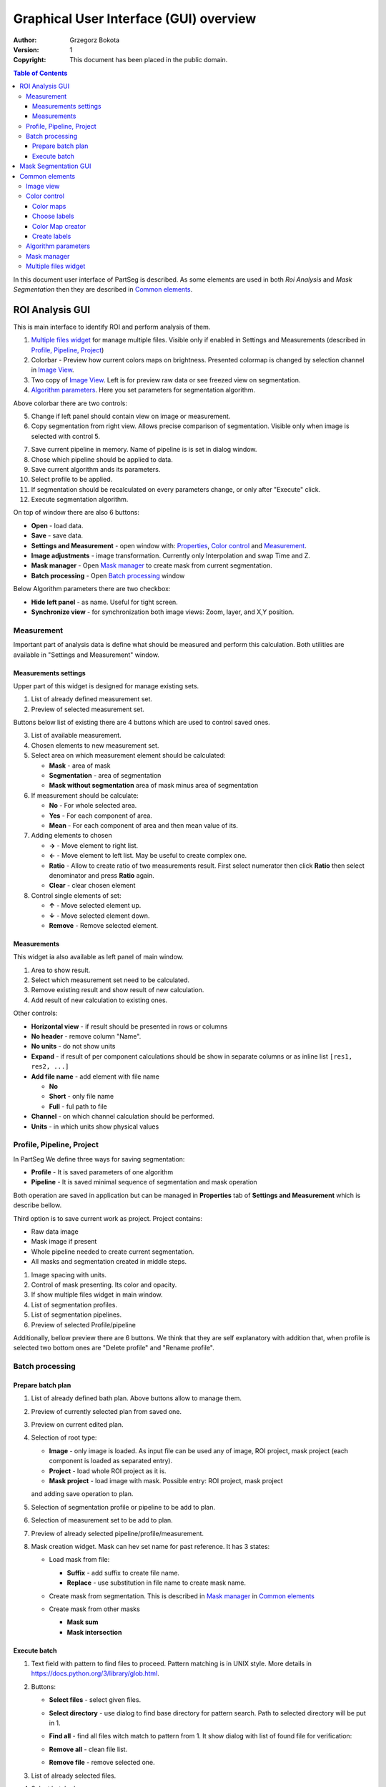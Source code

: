 =======================================
Graphical User Interface (GUI) overview
=======================================

:Author: Grzegorz Bokota
:Version: $Revision: 1 $
:Copyright: This document has been placed in the public domain.

.. contents:: Table of Contents

In this document user interface of PartSeg is described.
As some elements are used in both `Roi Analysis` and `Mask Segmentation`
then they are described in `Common elements`_.

ROI Analysis GUI
----------------

This is main interface to identify ROI and perform analysis of them.

.. image::  images/main_window.png
   :alt: Main Roi Analysis GUI

1.  `Multiple files widget`_ for manage multiple files.
    Visible only if enabled in Settings and Measurements
    (described in `Profile, Pipeline, Project`_)
2.  Colorbar - Preview how current colors maps on brightness.
    Presented colormap is changed by selection channel in `Image View`_.
3.  Two copy of `Image View`_.
    Left is for preview raw data or see freezed view on segmentation.
4.  `Algorithm parameters`_. Here you set parameters for
    segmentation algorithm.

Above colorbar there are two controls:

.. image::  images/main_window_cmp.png
   :alt: Main Roi Analysis GUI

5.  Change if left panel should contain view on image or measurement.
6.  Copy segmentation from right view.
    Allows precise comparison of segmentation.
    Visible only when image is selected with control 5.

.. image::  images/main_window_exec.png
   :alt: Main Roi Analysis GUI

7.  Save current pipeline in memory.
    Name of pipeline is is set in dialog window.
8.  Chose which pipeline should be applied to data.
9.  Save current algorithm ands its parameters.
10. Select profile to be applied.
11. If segmentation should be recalculated on every parameters change,
    or only after "Execute" click.
12. Execute segmentation algorithm.

On top of window there are also 6 buttons:

*   **Open** - load data.
*   **Save** - save data.
*   **Settings and Measurement** - open window with:
    Properties_, `Color control`_ and `Measurement`_.
*   **Image adjustments** - image transformation.
    Currently only Interpolation and swap Time and Z.
*   **Mask manager** - Open `Mask manager`_ to create
    mask from current segmentation.
*   **Batch processing** - Open `Batch processing`_ window

Below Algorithm parameters there are two checkbox:

*   **Hide left panel** - as name. Useful for tight screen.
*   **Synchronize view** - for synchronization both image views:
    Zoom, layer, and X,Y position.

Measurement
~~~~~~~~~~~
Important part of analysis data is define what should be measured
and perform this calculation. Both utilities are available
in "Settings and Measurement" window.

Measurements settings
^^^^^^^^^^^^^^^^^^^^^

.. image::  images/measurement_prepare.png
   :alt: View on widget for prepare measurement set

Upper part of this widget is designed for manage existing sets.

1. List of already defined measurement set.
2. Preview of selected measurement set.

Buttons below list of existing there are 4 buttons which are used to
control saved ones.

3. List of available measurement.
4. Chosen elements to new measurement set.
5. Select area on which measurement element should be calculated:

   * **Mask** - area of mask
   * **Segmentation** - area of segmentation
   * **Mask without segmentation** area of mask minus area of segmentation

6. If measurement should be calculate:

   * **No** - For whole selected area.
   * **Yes** - For each component of area.
   * **Mean** - For each component of area and then mean value of its.

7. Adding elements to chosen

   *  **→** - Move element to right list.
   *  **←** - Move element to left list. May be useful to create complex one.
   *  **Ratio** - Allow to create ratio of two measurements result.
      First select numerator then click **Ratio** then select denominator
      and press **Ratio** again.
   *  **Clear** - clear chosen element

8. Control single elements of set:

   * **↑** - Move selected element up.
   * **↓** - Move selected element down.
   * **Remove** - Remove selected element.

Measurements
^^^^^^^^^^^^

.. image::  images/measurement_calculate.png
   :alt: View on measurement calculation widget

This widget ia also available as left panel of main window.

1. Area to show result.
2. Select which measurement set need to be calculated.
3. Remove existing result and show result of new calculation.
4. Add result of new calculation to existing ones.

Other controls:

*  **Horizontal view** - if result should be presented in rows or columns
*  **No header** - remove column "Name".
*  **No units** - do not show units
*  **Expand** - if result of per component calculations should be show in separate
   columns or as inline list ``[res1, res2, ...]``
*  **Add file name** - add element with file name

   - **No**
   - **Short** - only file name
   - **Full** - ful path to file

*  **Channel** - on which channel calculation should be performed.
*  **Units** - in which units show physical values

Profile, Pipeline, Project
~~~~~~~~~~~~~~~~~~~~~~~~~~
.. _Properties:

In PartSeg We define three ways for saving segmentation:

*  **Profile** - It is saved parameters of one algorithm
*  **Pipeline** - It is saved minimal sequence of segmentation
   and mask operation

Both operation are saved in application but can be managed in
**Properties** tab of **Settings and Measurement** which is describe bellow.

Third option is to save current work as project. Project contains:

*  Raw data image
*  Mask image if present
*  Whole pipeline needed to create current segmentation.
*  All masks and segmentation created in middle steps.

.. image::  images/segmentation_advanced.png
   :alt: View on Properties Tab in Settings and Measurement.

1.  Image spacing with units.
2.  Control of mask presenting. Its color and opacity.
3.  If show multiple files widget in main window.
4.  List of segmentation profiles.
5.  List of segmentation pipelines.
6.  Preview of selected Profile/pipeline

Additionally, bellow preview there are 6 buttons.
We think that they are self explanatory with addition that,
when profile is selected two bottom ones are "Delete profile"
and "Rename profile".

Batch processing
~~~~~~~~~~~~~~~~

Prepare batch plan
^^^^^^^^^^^^^^^^^^

.. image::  images/batch_create_plan.png
   :alt: View on Properties Tab in Settings and Measurement.

1. List of already defined bath plan.
   Above buttons allow to manage them.
2. Preview of currently selected plan from saved one.
3. Preview on current edited plan.
4. Selection of root type:

   * **Image** - only image is loaded. As input file can be used any of
     image, ROI project, mask project
     (each component is loaded as separated entry).
   * **Project** - load whole ROI project as it is.
   * **Mask project** - load image with mask. Possible entry:
     ROI project, mask project

   and adding save operation to plan.

5. Selection of segmentation profile or pipeline to be add to plan.
6. Selection of measurement set to be add to plan.
7. Preview of already selected pipeline/profile/measurement.
8. Mask creation widget. Mask can hev set name for past reference.
   It has 3 states:

   * Load mask from file:

     |batch_mask_from_file|

     + **Suffix** - add suffix to create file name.
     + **Replace** - use substitution in file name to create mask name.

   * Create mask from segmentation. This is described
     in `Mask manager`_ in `Common elements`_

     |batch_mask_from_segmentation|

   * Create mask from other masks

     |batch_mask_from_masks|

     + **Mask sum**
     + **Mask intersection**

Execute batch
^^^^^^^^^^^^^
.. image::  images/batch_select_files.png
   :alt: Wiew on widget for select files to proceed.

.. _select multiple files:

1. Text field with pattern to find files to proceed.
   Pattern matching is in UNIX style.
   More details in https://docs.python.org/3/library/glob.html.
2. Buttons:

   *  **Select files** - select given files.
   *  **Select directory** - use dialog to find base
      directory for pattern search.
      Path to selected directory will be put in 1.
   *  **Find all** - find all files witch match to pattern from 1.
      It show dialog with list of found file for verification:

      |batch_find_files|

   *  **Remove all** - clean file list.
   *  **Remove file** - remove selected one.

3. List of already selected files.

.. image::  images/batch_execute.png
   :alt: View on Properties Tab in Settings and Measurement.

4.  Select batch plan.
5.  Path to file with saved measurement.
    Use **Save result as** to modify.
6.  Global progress bar. Summ of all tasks.
7.  Progress bar for current task.
8.  Number of workers to be used during batch.
    Can be adjusted during runtime.
9.  Error log. For report double click on entry.
10. Information about tasks status.
11. Launch batch calculation.Before it runs
    window described bellow for check if everything is set correctly.

    .. image::  images/batch_check_ok.png
       :alt: View on Properties Tab in Settings and Measurement.

    1. Default voxel size for images which has no such information in metadata.
       Initial value is from current file from main GUI.
    2. Set prefixes for processing data:

       * Prefix for calculation relative path of processed images
       * Prefix for save elements. Save path is `save_prefix + relative_path`

    3. Settings for measurement save location and sheet
    4. Information if PartSeg can find all needed data for each entry.
       Bellow image show view on version with errors.

   .. image::  images/batch_check_bad.png
      :alt: View on Properties Tab in Settings and Measurement.

Mask Segmentation GUI
---------------------

.. image::  images/mask_window.png
   :alt: Mask Segmentation GUI.

1.  `Multiple files widget`_ for manage multiple files.
    Visible by default. can be hide in `image tab`_.
2.  Colorbar - Preview how current colors maps on brightness.
    Presented colormap is changed by selection channel in `Image View`_.
3.  `Image View`_. In this GUI control of segmentation result presentation
    is above algorithm parameters.
4.  `Algorithm parameters`_. Here you set parameters for
    segmentation algorithm.

.. image::  images/mask_control_view.png
   :alt: Part above algorithm parameters.

5.  Select how present segmentation result:

    * Not show - disable showing, for better data preview.
    * Show result - show whole algorithm output.
    * Show chosen - show only components selected in widget
      bellow algorithm segmentation

6.  Segmentation component marker opacity.
7.  Mark segmentation only by borders or by masking whole area.
8.  If segmentation is marked by borders then set it thick.
    Useful for big images.
9.  Execute segmentation.
10. Execute segmentation in background. Result will be put
    in `Multiple files widget`_ as entry.
11. Execute in batch mode. Execution will be done on
    files selected in `image tab`_.
12. Save parameters of current algorithm to json file.

.. image::  images/mask_select_component.png
   :alt: Selection which components are selected properly.

13. Select all components as properly selected.
14. Remove selection from all checkbox.
15. Selection of components. Selection can be also
    changed by click on component on `Image view`_.
    When mouse is over checkbox given component is
    marked by frame on `Image view`_.
16. Select if chosen components should be saved over next segmentation.
    ``TODO add example``
17. For each component show parameters used for segmentation.


Here there is description of image tab:

.. _image tab:

.. image::  images/mask_window_image.png
   :alt: View on image tab.

1. Information about image.
2. Widget to select files for batch processing.
   It is described in `select multiple files`_ part of
   `Batch processing`_ from `ROI Analysis GUI`_.
3. Control if show multiple files widget.

Common elements
---------------
In this section there are described elements which are
common for "ROI Analysis GUI" and "Mask Segmentation GUI".

Image view
~~~~~~~~~~
Zoom of image can be also changed by Ctrl+Mouse scroll.

.. image::  images/image_view.png
   :alt: Image view widget.

1.  Reset Zoom.
2.  Enable zoom bay mark area.
3.  Shifting image by mouse.
4.  Channel view control. Only Channels with selected checkbox
    are visible. `Color map`_ for current channel
    can be selected when click in triangle in upper right corner
    |channel_select|. This triangle is visible when mouse is over widget.
5.  Mark segmentation only by borders or by masking whole area.
6.  Set opacity of segmentation marking.
7.  Mark mask visible.
8.  Control which layer is visible.
    If image contains time data, then similar
    slider will be visible on left part of image.

.. image::  images/range_control.png
   :alt: Image view widget.

1.  Set boundaries for minimum maximum brightness for given channel.
2.  Use boundaries for presenting current channel.
    If is checked then lock is present right to checkbox |fixed_range|.
3.  Use gaus for presenting current channel.
    If is checked then proper symbol is present right to checkbox |gauss|.

Color control
~~~~~~~~~~~~~

PartSeg give user option to use custom colormap
to adjust parameters of intensity presentation.
For multichannel image PartSeg use maximum projection
to calculate final view.

Also segmentation labels can be adjusted.
If more labels is need than is defined then
they are defined in cyclic way.


Here we describe widget used for control this elements.

Color maps
^^^^^^^^^^
.. _Color map:

.. image:: images/colormap_list.png
   :alt: View on list of color maps

*  Only color maps with checked checkbox are available to select in
   `Image View`_ controls.
*  Only custom created color maps can be deleted with |delete| button.
*  Part of existing color maps (all custom) can be use as base to new
   after click |edit| button.

Choose labels
^^^^^^^^^^^^^
.. image:: images/label_list.png
   :alt: View on list of label coloring

In this tab User can chose labels coloring scheme.

*  Current scheme is chosen with radio button (|radio_button|) on left.
*  Custom schemes can be deleted with |delete| button.
*  New scheme can be defined based on old one after click |edit| button.

Color Map creator
^^^^^^^^^^^^^^^^^
.. image:: images/create_colormap.png
   :alt: View on color map create widget.

After select color double click on bottom bar to create marker.

Markers can be moved by drag and drop or removed by double click on them.
Values between markers are created with linear interpolation.


Create labels
^^^^^^^^^^^^^
.. image:: images/create_labels.png
   :alt: View on labels map create widget.

After select color use **Add color** buton.
Color order can be changed by drag and drop.

Algorithm parameters
~~~~~~~~~~~~~~~~~~~~
This is widget for chose algorithm and set it parameters.

.. image:: images/algorithm_settings.png
   :alt: Algorithm settings

1. This is drop down list on which user can select algorithm.
2. In this area user set parameters of algorithms.
3. In this area there are show additional information produced by algorithm.

Mask manager
~~~~~~~~~~~~
This widget/dialog allows to set parameters of transferring
segmentation into mask.

.. image:: images/mask_manager.png
   :alt: Mask Manager

1. Select to use dilation (2d or 3d) with set
   its radius. If dilation is in 3d then z radius is calculated
   base on image spacing.
2. If fill holes in mask. Hole is background part
   not connected to border of image. If Maximum size is set to -1
   then all holes are closed.
3. **Save components instead** of producing binary mask.
   **Clip previous mask** is useful when using positive radius in Dilate mask
   and want to fit in previous defined mask.
4. Negate produced mask.
5. Show calculated dilation radius for current image.
6. Undo last masking operation.
7. Create new mask or go to previously undone one.
8. TODO
9. TODO

Multiple files widget
~~~~~~~~~~~~~~~~~~~~~
This is widget to manage work on multiple files without need
to reload it from disc.

Each element of top level list is one file.
For each saved

.. image:: images/multiple_files_widget.png
   :alt: Multiple files widget

1.  List of opened files.
2.  Save current image state to be possible to reload.
3.  Remove saved state.
4.  Load multiple files to PartSeg.
5.  When click **Save State** open popup with option to set
    custom name instead of default one.


.. |delete| image:: images/delete.png
.. |edit| image:: images/edit.png
.. |radio_button| image:: images/radio_button.png
.. |channel_select| image:: images/channel_select.png
.. |fixed_range| image:: images/fixed_range.png
.. |gauss| image:: images/gauss.png
.. |batch_mask_from_file| image::  images/batch_mask_from_file.png
   :alt: Load mask from file.
.. |batch_mask_from_segmentation| image::  images/batch_mask_from_segmentation.png
   :alt: Load mask from file.
.. |batch_mask_from_masks| image::  images/batch_mask_from_masks.png
   :alt: Load mask from file.
.. |batch_find_files| image:: images/batch_find_files.png
